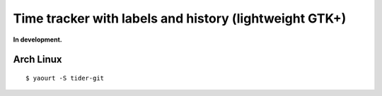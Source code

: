 Time tracker with labels and history (lightweight GTK+)
-------------------------------------------------------

**In development.**

Arch Linux
==========
::

    $ yaourt -S tider-git
